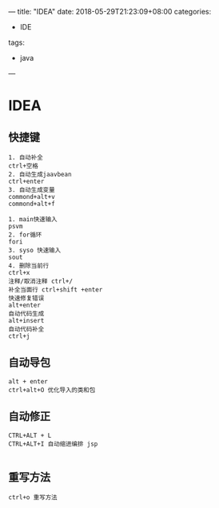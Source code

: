 ---
title: "IDEA"
date: 2018-05-29T21:23:09+08:00
categories:
 - IDE
tags:
 - java
---

* IDEA 
** 快捷键
#+BEGIN_SRC 
1. 自动补全
ctrl+空格
2. 自动生成jaavbean
ctrl+enter
3. 自动生成变量
commond+alt+v
commond+alt+f

1. main快速输入
psvm
2. for循环
fori
3. syso 快速输入
sout
4. 删除当前行
ctrl+x
注释/取消注释 ctrl+/ 
补全当面行 ctrl+shift +enter
快速修复错误
alt+enter
自动代码生成
alt+insert
自动代码补全
ctrl+j
#+END_SRC

** 自动导包

#+BEGIN_SRC 
alt + enter
ctrl+alt+O 优化导入的类和包
#+END_SRC

** 自动修正

#+BEGIN_SRC 
CTRL+ALT + L
CTRL+ALT+I 自动缩进编排 jsp

#+END_SRC

** 重写方法

#+BEGIN_SRC 
ctrl+o 重写方法
#+END_SRC

